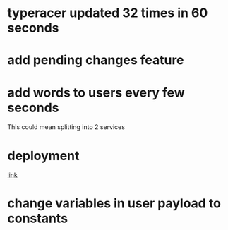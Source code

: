 * typeracer updated 32 times in 60 seconds
* add pending changes feature
* add words to users every few seconds
  This could mean splitting into 2 services
* deployment
[[https://flask.palletsprojects.com/en/1.1.x/deploying/#deployment][link]]
* change variables in user payload to constants
